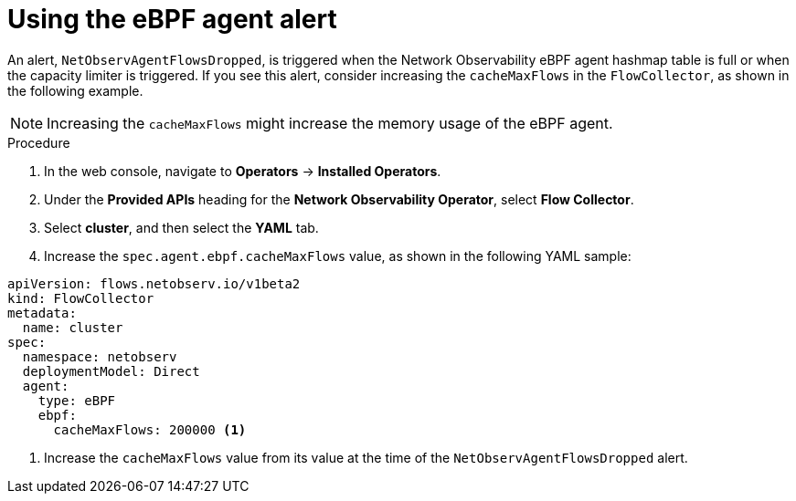 // Module included in the following assemblies:
// * network_observability/network-observability-operator-monitoring.adoc

:_mod-docs-content-type: PROCEDURE
[id="network-observability-netobserv-dashboard-ebpf-agent-alerts_{context}"]
= Using the eBPF agent alert

An alert, `NetObservAgentFlowsDropped`, is triggered when the Network Observability eBPF agent hashmap table is full or when the capacity limiter is triggered. If you see this alert, consider increasing the `cacheMaxFlows` in the `FlowCollector`, as shown in the following example.

[NOTE]
====
Increasing the `cacheMaxFlows` might increase the memory usage of the eBPF agent.
====

.Procedure

. In the web console, navigate to *Operators* -> *Installed Operators*.

. Under the *Provided APIs* heading for the *Network Observability Operator*, select *Flow Collector*.

. Select *cluster*, and then select the *YAML* tab.

. Increase the `spec.agent.ebpf.cacheMaxFlows` value, as shown in the following YAML sample:
[source,yaml]
----
apiVersion: flows.netobserv.io/v1beta2
kind: FlowCollector
metadata:
  name: cluster
spec:
  namespace: netobserv
  deploymentModel: Direct
  agent:
    type: eBPF
    ebpf:
      cacheMaxFlows: 200000 <1>
----
<1> Increase the `cacheMaxFlows` value from its value at the time of the `NetObservAgentFlowsDropped` alert.
